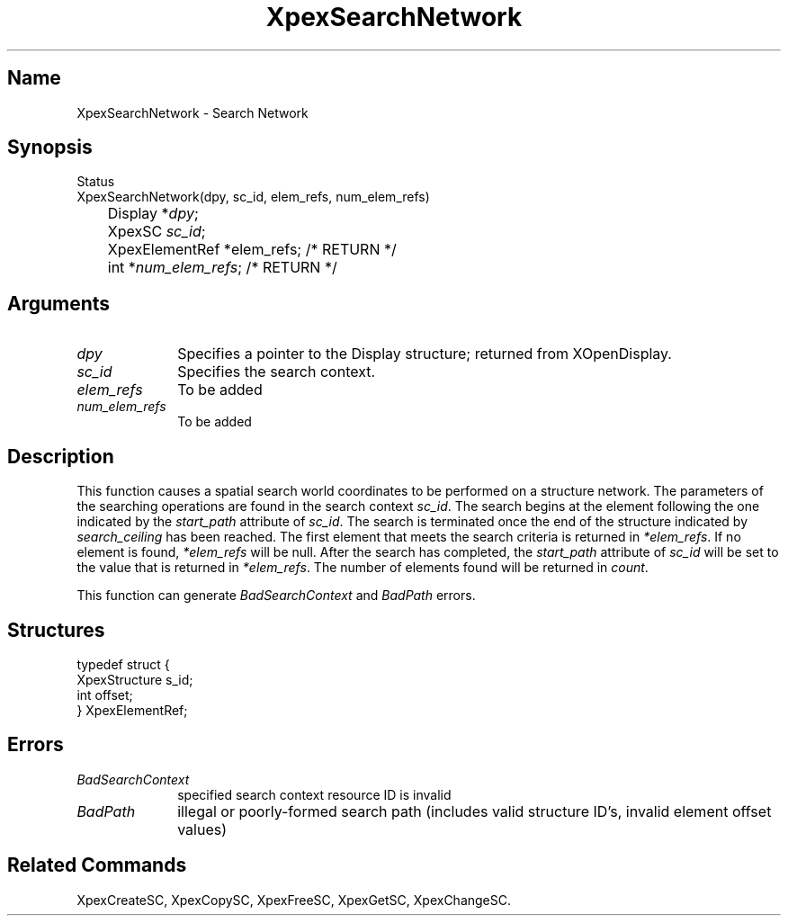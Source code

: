 .\" $Header: XpexSearchNetwork.man,v 2.6 91/09/11 16:03:58 sinyaw Exp $
.\"
.\"
.\" Copyright 1991 by Sony Microsystems Company, San Jose, California
.\" 
.\"                   All Rights Reserved
.\"
.\" Permission to use, modify, and distribute this software and its
.\" documentation for any purpose and without fee is hereby granted,
.\" provided that the above copyright notice appear in all copies and
.\" that both that copyright notice and this permission notice appear
.\" in supporting documentation, and that the name of Sony not be used
.\" in advertising or publicity pertaining to distribution of the
.\" software without specific, written prior permission.
.\"
.\" SONY DISCLAIMS ANY AND ALL WARRANTIES WITH REGARD TO THIS SOFTWARE,
.\" INCLUDING ALL EXPRESS WARRANTIES AND ALL IMPLIED WARRANTIES OF
.\" MERCHANTABILITY AND FITNESS, FOR A PARTICULAR PURPOSE. IN NO EVENT
.\" SHALL SONY BE LIABLE FOR ANY DAMAGES OF ANY KIND, INCLUDING BUT NOT
.\" LIMITED TO SPECIAL, INDIRECT OR CONSEQUENTIAL DAMAGES RESULTING FROM
.\" LOSS OF USE, DATA OR LOSS OF ANY PAST, PRESENT, OR PROSPECTIVE PROFITS,
.\" WHETHER IN AN ACTION OF CONTRACT, NEGLIENCE OR OTHER TORTIOUS ACTION, 
.\" ARISING OUT OF OR IN CONNECTION WITH THE USE OR PERFORMANCE OF THIS 
.\" SOFTWARE.
.\"
.\" 
.TH XpexSearchNetwork 3PEX "$Revision: 2.6 $" "Sony Microsystems" 
.AT
.SH "Name"
XpexSearchNetwork \- Search Network
.SH "Synopsis"
.nf
Status
XpexSearchNetwork(dpy, sc_id, elem_refs, num_elem_refs)
.br
	Display *\fIdpy\fP;
.br
	XpexSC \fIsc_id\fP;
.br
	XpexElementRef *elem_refs; /* RETURN */
.br
	int *\fInum_elem_refs\fP; /* RETURN */
.fi
.SH "Arguments"
.IP \fIdpy\fP 1i		
Specifies a pointer to the Display structure;
returned from XOpenDisplay.
.IP \fIsc_id\fP 1i    	
Specifies the search context.
.IP \fIelem_refs\fP 1i    	
To be added 
.IP \fInum_elem_refs\fP 1i    	
To be added 
.SH "Description"
This function causes a spatial search world coordinates to be 
performed on a structure network. The parameters of the searching
operations are found in the search context \fIsc_id\fP. The search
begins at the element following the one indicated by the 
\fIstart_path\fP attribute of \fIsc_id\fP.  The search is terminated
once the end of the structure indicated by \fIsearch_ceiling\fP
has been reached. The first element that meets the search criteria
is returned in \fI*elem_refs\fP.  If no element is found, 
\fI*elem_refs\fP will be null. After the search has completed, 
the \fIstart_path\fP attribute of \fIsc_id\fP will be set to the 
value that is returned in \fI*elem_refs\fP. The number of elements
found will be returned in \fIcount\fP.
.sp
This function can generate 
\fIBadSearchContext\fP and \fIBadPath\fP errors.
.SH "Structures"
typedef struct {
.br
	XpexStructure  s_id;
.br
	int  offset;
.br
}  XpexElementRef;
.SH "Errors"
.IP \fIBadSearchContext\fP 1i
specified search context resource ID is invalid
.IP \fIBadPath\fP 1i
illegal or poorly-formed search path 
(includes valid structure ID's, invalid element offset values)
.SH "Related Commands" 
XpexCreateSC, XpexCopySC, XpexFreeSC, XpexGetSC,
XpexChangeSC.
